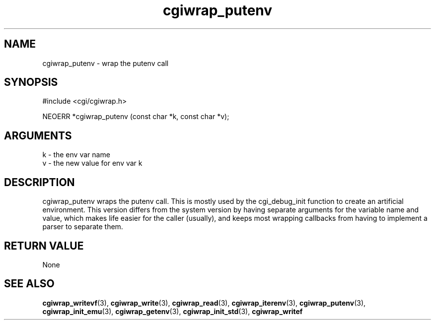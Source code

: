 .TH cgiwrap_putenv 3 "27 July 2005" "ClearSilver" "cgi/cgiwrap.h"

.de Ss
.sp
.ft CW
.nf
..
.de Se
.fi
.ft P
.sp
..
.SH NAME
cgiwrap_putenv  - wrap the putenv call
.SH SYNOPSIS
.Ss
#include <cgi/cgiwrap.h>
.Se
.Ss
NEOERR *cgiwrap_putenv (const char *k, const char *v);

.Se

.SH ARGUMENTS
k - the env var name
.br
v - the new value for env var k

.SH DESCRIPTION
cgiwrap_putenv wraps the putenv call.  This is mostly
used by the cgi_debug_init function to create an
artificial environment.  This version differs from the
system version by having separate arguments for the
variable name and value, which makes life easier for the
caller (usually), and keeps most wrapping callbacks from
having to implement a parser to separate them.

.SH "RETURN VALUE"
None

.SH "SEE ALSO"
.BR cgiwrap_writevf "(3), "cgiwrap_write "(3), "cgiwrap_read "(3), "cgiwrap_iterenv "(3), "cgiwrap_putenv "(3), "cgiwrap_init_emu "(3), "cgiwrap_getenv "(3), "cgiwrap_init_std "(3), "cgiwrap_writef
